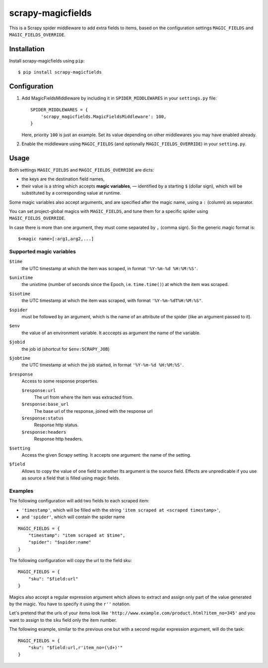 ==================
scrapy-magicfields
==================

.. image:: https://travis-ci.org/scrapy-plugins/scrapy-magicfields.svg?branch=master
    :target: https://travis-ci.org/scrapy-plugins/scrapy-magicfields

.. image:: https://codecov.io/gh/scrapy-plugins/scrapy-magicfields/branch/master/graph/badge.svg
  :target: https://codecov.io/gh/scrapy-plugins/scrapy-magicfields

This is a Scrapy spider middleware to add extra fields to items,
based on the configuration settings ``MAGIC_FIELDS`` and ``MAGIC_FIELDS_OVERRIDE``.


Installation
============

Install scrapy-magicfields using ``pip``::

    $ pip install scrapy-magicfields


Configuration
=============

1. Add MagicFieldsMiddleware by including it in ``SPIDER_MIDDLEWARES``
   in your ``settings.py`` file::

      SPIDER_MIDDLEWARES = {
          'scrapy_magicfields.MagicFieldsMiddleware': 100,
      }

   Here, priority ``100`` is just an example.
   Set its value depending on other middlewares you may have enabled already.

2. Enable the middleware using ``MAGIC_FIELDS`` (and optionally ``MAGIC_FIELDS_OVERRIDE``)
   in your ``setting.py``.


Usage
=====

Both settings ``MAGIC_FIELDS`` and ``MAGIC_FIELDS_OVERRIDE`` are dicts:

* the keys are the destination field names,
* their value is a string which accepts **magic variables**,
  — identified by a starting  ``$`` (dollar sign),
  which will be substituted by a corresponding value at runtime.

Some magic variables also accept arguments, and are specified after the magic name,
using a ``:`` (column) as separator.


You can set project-global magics with ``MAGIC_FIELDS``,
and tune them for a specific spider using ``MAGIC_FIELDS_OVERRIDE``.

In case there is more than one argument, they must come separated by ``,`` (comma sign).
So the generic magic format is::

    $<magic name>[:arg1,arg2,...]


Supported magic variables
-------------------------

``$time``
    the UTC timestamp at which the item was scraped, in format ``'%Y-%m-%d %H:%M:%S'``.

``$unixtime``
    the unixtime (number of seconds since the Epoch, i.e. ``time.time()``)
    at which the item was scraped.

``$isotime``
    the UTC timestamp at which the item was scraped, with format ``'%Y-%m-%dT%H:%M:%S"``.

``$spider``
    must be followed by an argument,
    which is the name of an attribute of the spider (like an argument passed to it).

``$env``
    the value of an environment variable.
    It acccepts as argument the name of the variable.

``$jobid``
    the job id (shortcut for ``$env:SCRAPY_JOB``)

``$jobtime``
    the UTC timestamp at which the job started, in format ``'%Y-%m-%d %H:%M:%S'``.

``$response``
    Access to some response properties.

    ``$response:url``
        The url from where the item was extracted from.

    ``$response:base_url``
        The base url of the response, joined with the response url

    ``$response:status``
        Response http status.

    ``$response:headers``
        Response http headers.

``$setting``
    Access the given Scrapy setting. It accepts one argument: the name of the setting.

``$field``
    Allows to copy the value of one field to another
    Its argument is the source field.
    Effects are unpredicable if you use as source a field that is filled
    using magic fields.


Examples
--------

The following configuration will add two fields to each scraped item:

- ``'timestamp'``, which will be filled with the string ``'item scraped at <scraped timestamp>'``,
- and ``'spider'``, which will contain the spider name

::

    MAGIC_FIELDS = {
        "timestamp": "item scraped at $time",
        "spider": "$spider:name"
    }

The following configuration will copy the url to the field sku::

    MAGIC_FIELDS = {
        "sku": "$field:url"
    }

Magics also accept a regular expression argument which allows to extract
and assign only part of the value generated by the magic.
You have to specify it using the ``r''`` notation.

Let's pretend that the urls of your items look like ``'http://www.example.com/product.html?item_no=345'``
and you want to assign to the ``sku`` field only the item number.

The following example, similar to the previous one but with a second regular expression argument,
will do the task::

    MAGIC_FIELDS = {
        "sku": "$field:url,r'item_no=(\d+)'"
    }

